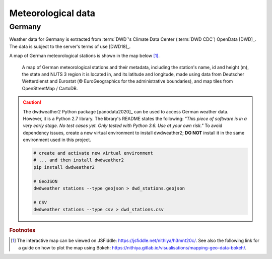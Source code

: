 Meteorological data
===================

Germany
-------

Weather data for Germany is extracted from :term:`DWD`'s Climate Data Center (:term:`DWD CDC`) OpenData [DWD]_. The data is subject to the server's terms of use [DWD18]_.

A map of German meteorological stations is shown in the map below [#f5]_.

.. figure:: ../images/dwd_stations.png
   :alt: A map of German meteorological stations and their metadata, including the station's name, id and height (m), the state and NUTS 3 region it is located in, and its latitude and longitude, made using data from Deutscher Wetterdienst and Eurostat (© EuroGeographics for the administrative boundaries), and map tiles from OpenStreetMap / CartoDB.

   A map of German meteorological stations and their metadata, including the station's name, id and height (m), the state and NUTS 3 region it is located in, and its latitude and longitude, made using data from Deutscher Wetterdienst and Eurostat (© EuroGeographics for the administrative boundaries), and map tiles from OpenStreetMap / CartoDB.

.. CAUTION::
   The dwdweather2 Python package [panodata2020]_ can be used to access German weather data. However, it is a Python 2.7 library. The library's README states the following: *"This piece of software is in a very early stage. No test cases yet. Only tested with Python 3.6. Use at your own risk."* To avoid dependency issues, create a new virtual environment to install dwdweather2; **DO NOT** install it in the same environment used in this project.

   .. code:: sh

      # create and activate new virtual environment
      # ... and then install dwdweather2
      pip install dwdweather2

      # GeoJSON
      dwdweather stations --type geojson > dwd_stations.geojson

      # CSV
      dwdweather stations --type csv > dwd_stations.csv

.. rubric:: Footnotes

.. [#f5] The interactive map can be viewed on JSFiddle: https://jsfiddle.net/nithiya/h3mnt20c/. See also the following link for a guide on how to plot the map using Bokeh: https://nithiya.gitlab.io/visualisations/mapping-geo-data-bokeh/.
